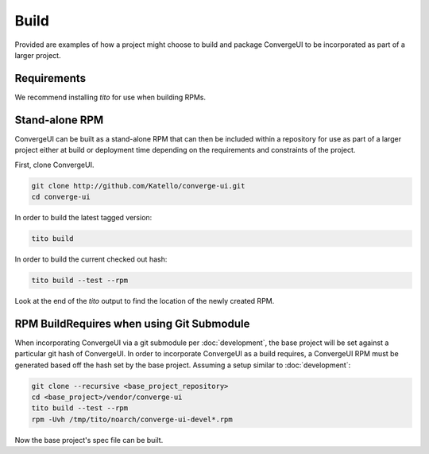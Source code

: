 ======
Build
======

Provided are examples of how a project might choose to build and package ConvergeUI to be incorporated as part of a larger project.

-------------
Requirements
-------------

We recommend installing *tito* for use when building RPMs.

-------------------
Stand-alone RPM
-------------------

ConvergeUI can be built as a stand-alone RPM that can then be included within a repository for use as part of a larger project either at build or deployment time depending on the requirements and constraints of the project.  

First, clone ConvergeUI.

.. code-block:: bash

   git clone http://github.com/Katello/converge-ui.git
   cd converge-ui

In order to build the latest tagged version:

.. code-block:: bash

   tito build


In order to build the current checked out hash:

.. code-block:: bash

   tito build --test --rpm

Look at the end of the *tito* output to find the location of the newly created RPM.


-------------------------------------------
RPM BuildRequires when using Git Submodule
-------------------------------------------

When incorporating ConvergeUI via a git submodule per :doc:`development`, the base project will be set against a particular git hash of ConvergeUI.  In order to incorporate ConvergeUI as a build requires, a ConvergeUI RPM must be generated based off the hash set by the base project.  Assuming a setup similar to :doc:`development`:

.. code-block:: bash

   git clone --recursive <base_project_repository>
   cd <base_project>/vendor/converge-ui
   tito build --test --rpm
   rpm -Uvh /tmp/tito/noarch/converge-ui-devel*.rpm

Now the base project's spec file can be built.

